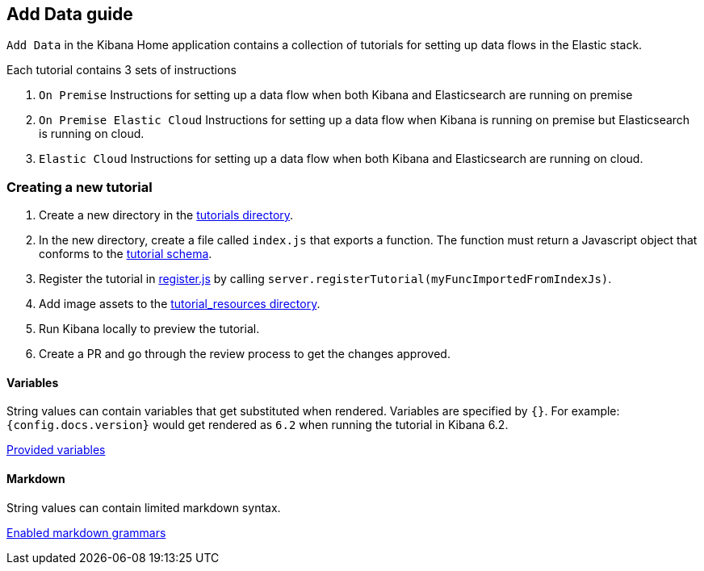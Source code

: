 [[add-data-guide]]
== Add Data guide

`Add Data` in the Kibana Home application contains a collection of tutorials for setting up data flows in the Elastic stack.

Each tutorial contains 3 sets of instructions

1. `On Premise` Instructions for setting up a data flow when both Kibana and Elasticsearch are running on premise
2. `On Premise Elastic Cloud` Instructions for setting up a data flow when Kibana is running on premise but
Elasticsearch is running on cloud.
3. `Elastic Cloud` Instructions for setting up a data flow when both Kibana and Elasticsearch are running on cloud.

[float]
=== Creating a new tutorial
1. Create a new directory in the link:https://github.com/elastic/kibana/tree/master/src/core_plugins/kibana/server/tutorials[tutorials directory].
2. In the new directory, create a file called `index.js` that exports a function.
The function must return a Javascript object that conforms to the link:https://github.com/elastic/kibana/blob/master/src/core_plugins/kibana/common/tutorials/tutorial_schema.js[tutorial schema].
3. Register the tutorial in link:https://github.com/elastic/kibana/blob/master/src/core_plugins/kibana/server/tutorials/register.js[register.js] by calling `server.registerTutorial(myFuncImportedFromIndexJs)`.
4. Add image assets to the link:https://github.com/elastic/kibana/tree/master/src/core_plugins/kibana/public/home/tutorial_resources[tutorial_resources directory].
5. Run Kibana locally to preview the tutorial.
6. Create a PR and go through the review process to get the changes approved.

[float]
==== Variables
String values can contain variables that get substituted when rendered. Variables are specified by `{}`.
For example: `{config.docs.version}` would get rendered as `6.2` when running the tutorial in Kibana 6.2.

link:https://github.com/elastic/kibana/blob/master/src/core_plugins/kibana/public/home/components/tutorial/replace_template_strings.js#L23[Provided variables]

[float]
==== Markdown
String values can contain limited markdown syntax.

link:https://github.com/elastic/kibana/blob/master/src/core_plugins/kibana/public/home/components/tutorial/content.js#L8[Enabled markdown grammars]

